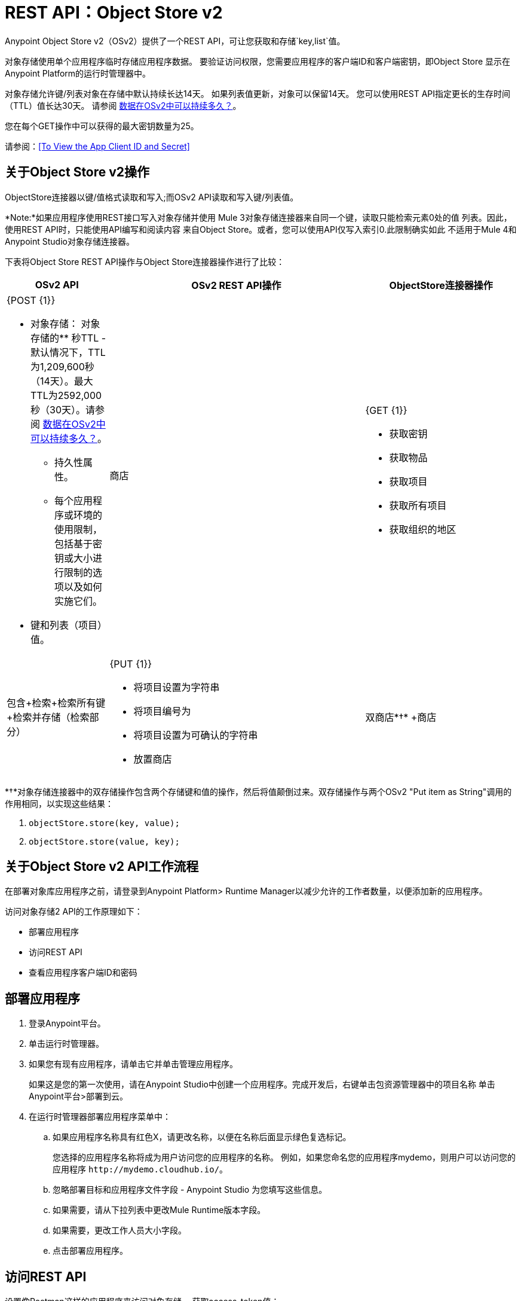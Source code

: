 =  REST API：Object Store v2
:keywords: osv2, os2, object store, store, rest, apis

Anypoint Object Store v2（OSv2）提供了一个REST API，可让您获取和存储`key,list`值。

对象存储使用单个应用程序临时存储应用程序数据。
要验证访问权限，您需要应用程序的客户端ID和客户端密钥，即Object Store
显示在Anypoint Platform的运行时管理器中。

对象存储允许键/列表对象在存储中默认持续长达14天。
如果列表值更新，对象可以保留14天。
您可以使用REST API指定更长的生存时间（TTL）值长达30天。
请参阅 link:/object-store/osv2-faq#how-long-can-data-persist-in-osv2[数据在OSv2中可以持续多久？]。

您在每个GET操作中可以获得的最大密钥数量为25。

请参阅：<<To View the App Client ID and Secret>>

== 关于Object Store v2操作

ObjectStore连接器以键/值格式读取和写入;而OSv2 API读取和写入键/列表值。

*Note:*如果应用程序使用REST接口写入对象存储并使用
Mule 3对象存储连接器来自同一个键，读取只能检索元素0处的值
列表。因此，使用REST API时，只能使用API​​编写和阅读内容
来自Object Store。或者，您可以使用API​​仅写入索引0.此限制确实如此
不适用于Mule 4和Anypoint Studio对象存储连接器。

下表将Object Store REST API操作与Object Store连接器操作进行了比较：

[%header,cols="20a,50a,30a"]
|===
| OSv2 API  | OSv2 REST API操作 | ObjectStore连接器操作

| {POST {1}}

* 对象存储：
对象存储的** 秒TTL  - 默认情况下，TTL为1,209,600秒（14天）。最大TTL为2592,000秒（30天）。请参阅 link:/object-store/osv2-faq#how-long-can-data-persist-in-osv2[数据在OSv2中可以持续多久？]。
** 持久性属性。
** 每个应用程序或环境的使用限制，包括基于密钥或大小进行限制的选项以及如何实施它们。
* 键和列表（项目）值。

|商店
| {GET {1}}

* 获取密钥
* 获取物品
* 获取项目
* 获取所有项目
* 获取组织的地区

|包含+检索+检索所有键+检索并存储（检索部分）
| {PUT {1}}

* 将项目设置为字符串
* 将项目编号为
* 将项目设置为可确认的字符串
* 放置商店

|双商店*&#8224;* +商店
| {DELETE {1}}

* 删除对象存储
* 删除密钥
* 删除项目

|删除
|===

*&#8224;*对象存储连接器中的双存储操作包含两个存储键和值的操作，然后将值颠倒过来。双存储操作与两个OSv2 "Put item as String"调用的作用相同，以实现这些结果：

.  `objectStore.store(key, value);`
.  `objectStore.store(value, key);`

== 关于Object Store v2 API工作流程

在部署对象库应用程序之前，请登录到Anypoint Platform> Runtime Manager以减少允许的工作者数量，以便添加新的应用程序。

访问对象存储2 API的工作原理如下：

* 部署应用程序
* 访问REST API
* 查看应用程序客户端ID和密码

== 部署应用程序

. 登录Anypoint平台。
. 单击运行时管理器。
. 如果您有现有应用程序，请单击它并单击管理应用程序。
+
如果这是您的第一次使用，请在Anypoint Studio中创建一个应用程序。完成开发后，右键单击包资源管理器中的项目名称
单击Anypoint平台>部署到云。
+
. 在运行时管理器部署应用程序菜单中：
+
.. 如果应用程序名称具有红色X，请更改名称，以便在名称后面显示绿色复选标记。
+
您选择的应用程序名称将成为用户访问您的应用程序的名称。
例如，如果您命名您的应用程序mydemo，则用户可以访问您的应用程序
`+http://mydemo.cloudhub.io/+`。
+
.. 忽略部署目标和应用程序文件字段 -  Anypoint Studio
为您填写这些信息。
.. 如果需要，请从下拉列表中更改Mule Runtime版本字段。
.. 如果需要，更改工作人员大小字段。
.. 点击部署应用程序。

== 访问REST API

设置像Postman这样的应用程序来访问对象存储。
获取access_token值：

. 将对象存储访问URL配置为：+
`{{osBaseUrl}}/api/v1/organizations/:ORGANIZATION_ID/environments/:environmentId/stores/myTestStoreId/objects`
. 使用HTTP标头和正文配置应用程序以获取要存储或读取的值
对象存储。
. 将操作发送到对象存储API。

== 查看App客户端ID和密码

如果您是Anypoint Platform的组织管理员
帐户，您可以从Object Store菜单查看应用程序的客户端ID和客户端密钥。

客户端ID和密钥需要对用于Object Store v2 REST API的应用程序进行身份验证。

. 登录到Anypoint Platform> Runtime Manager。
. 单击具有对象存储访问权限的应用程序，然后单击管理应用程序。该应用程序可以运行或取消部署。
. 如果应用程序尚未与Object Store V2关联，请单击该复选框并应用更改。
. 单击左侧导航区域中的“对象存储”菜单，然后单击“显示客户端凭据”。
. 单击“复制到剪贴板”图标，然后将客户端ID或秘密值粘贴到用于验证REST API的curl应用程序中。

== 查看承载令牌

在获得应用程序的客户端ID和密钥后，可以使用curl命令获取承载ID：

[source,bash,linenums]
----
curl -X POST \
  https://anypoint.mulesoft.com/accounts/oauth2/token \
  -H 'Content-Type: application/x-www-form-urlencoded' \
  -d 'client_id=CLIENT_ID_VALUE&client_secret=CLIENT_SECRET_VALUE&grant_type=client_credentials'
----

将客户端ID和秘密替换为CLIENT_ID_VALUE和CLIENT_SECRET_VALUE。

输出显示为：

[source,json,linenums]
----
{
    "access_token": "42424242-5454-4242-5454-425442544254",
    "token_type": "bearer"
}
----

== 示例：检索对象库列表

以下过程假定您已经创建了一个应用程序并授予它访问Object Store v2的权限。

*Note:*按<<To View the App Client ID and Secret>>中所述获取客户端ID和秘密。

=== 获取环境和组织ID

在“访问管理”>“环境”中，单击应用程序所在的环境。复制
来自URL的环境ID，例如：

`+https://anypoint.mulesoft.com/accounts/#/cs/core/environments/edit/badd09f00f004242badd0942+`

在“访问管理”>“组织”中，复制组织标识。

=== 查看对象库的列表

提交此命令，将BEARER_ID替换为您的承载标识，将ORG_ID替换为您的组织标识，将ENV_ID替换为您的环境标识。

[source,xml,linenums]
----
curl -X GET \
> -H 'authorization: bearer BEARER_ID' \
> 'https://object-store-us-east-1.anypoint.mulesoft.com/api/v1/organizations/ORG_ID/environments/ENV_ID/stores'
----

输出值类似于：

[source,xml,linenums]
----
{"values":[{"storeId":"APP_demo-aug12_DEFAULT_USER_STORE","encrypted":true,"permanentOsFlag":false,
  "persistent":true,"defaultTtlSeconds":1209600,"defaultConfirmationTtlSeconds":600},
{"storeId":"APP_objectstore42_DEFAULT_USER_STORE","encrypted":false,"permanentOsFlag":false,
  "persistent":true,"defaultTtlSeconds":1209600,"defaultConfirmationTtlSeconds":600},
{"storeId":"APP_objectstore42_mypartition","encrypted":false,"permanentOsFlag":false,
  "persistent":true,"defaultTtlSeconds":1209600,"defaultConfirmationTtlSeconds":600}],"nextPageToken":null}
----

== 另请参阅

*  https://docs.mulesoft.com/connectors/object-store-connector [Mule 4对象存储连接器文档]
*  https://anypoint.mulesoft.com/apiplatform/repository/v2/organizations/68ef9520-24e9-4cf2-b2f5-620025690913/public/apis/16510/versions/17620/files/root [Object Store  - api.raml]
*  https://anypoint.mulesoft.com/exchange/portals/anypoint-platform-eng/f1e97bc6-315a-4490-82a7-23abe036327a.anypoint-platform/object-store-v2/ [对象存储在任意点交换]。
*  link:/mule-user-guide/v/3.9/object-store-connector[对象存储连接器]。

